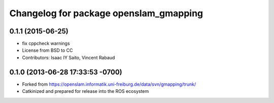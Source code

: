 ^^^^^^^^^^^^^^^^^^^^^^^^^^^^^^^^^^^^^^^
Changelog for package openslam_gmapping
^^^^^^^^^^^^^^^^^^^^^^^^^^^^^^^^^^^^^^^

0.1.1 (2015-06-25)
------------------
* fix cppcheck warnings
* License from BSD to CC
* Contributors: Isaac IY Saito, Vincent Rabaud

0.1.0 (2013-06-28 17:33:53 -0700)
---------------------------------
- Forked from https://openslam.informatik.uni-freiburg.de/data/svn/gmapping/trunk/
- Catkinized and prepared for release into the ROS ecosystem
